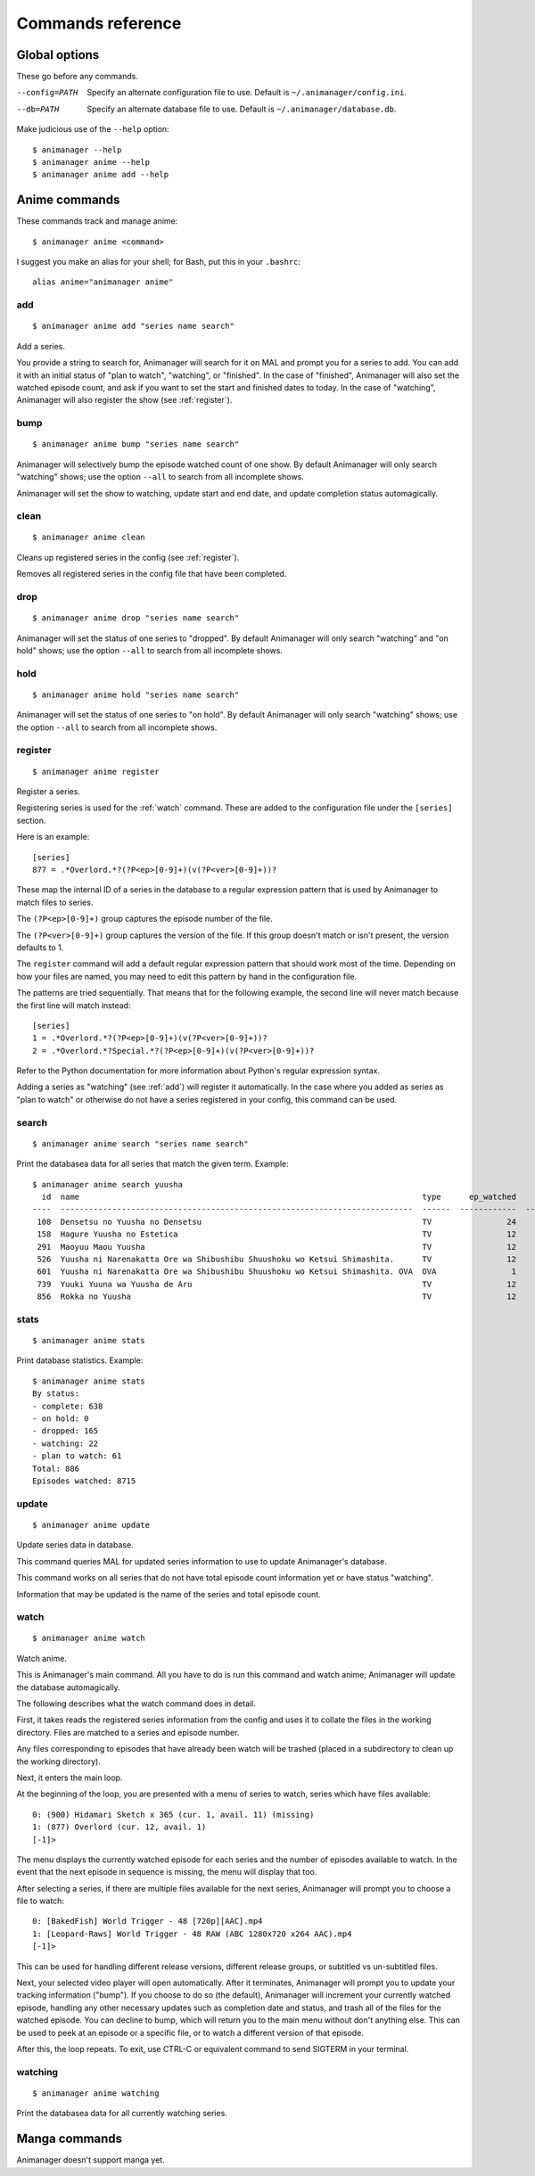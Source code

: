 Commands reference
==================

Global options
--------------

These go before any commands.

--config=PATH   Specify an alternate configuration file to use.
                Default is ``~/.animanager/config.ini``.
--db=PATH       Specify an alternate database file to use.
                Default is ``~/.animanager/database.db``.

Make judicious use of the ``--help`` option::

  $ animanager --help
  $ animanager anime --help
  $ animanager anime add --help

Anime commands
--------------

These commands track and manage anime::

  $ animanager anime <command>

I suggest you make an alias for your shell; for Bash, put this in your
``.bashrc``::

  alias anime="animanager anime"

.. _add:

add
^^^

::

   $ animanager anime add "series name search"

Add a series.

You provide a string to search for, Animanager will search for it on MAL and
prompt you for a series to add.  You can add it with an initial status of "plan
to watch", "watching", or "finished".  In the case of "finished", Animanager
will also set the watched episode count, and ask if you want to set the start
and finished dates to today.  In the case of "watching", Animanager will also
register the show (see :ref:`register`).

bump
^^^^

::

   $ animanager anime bump "series name search"

Animanager will selectively bump the episode watched count of one show.  By
default Animanager will only search "watching" shows; use the option ``--all``
to search from all incomplete shows.

Animanager will set the show to watching, update start and end date, and update
completion status automagically.

clean
^^^^^

::

   $ animanager anime clean

Cleans up registered series in the config (see :ref:`register`).

Removes all registered series in the config file that have been completed.

drop
^^^^

::

   $ animanager anime drop "series name search"

Animanager will set the status of one series to "dropped".  By default
Animanager will only search "watching" and "on hold" shows; use the option
``--all`` to search from all incomplete shows.

hold
^^^^

::

   $ animanager anime hold "series name search"

Animanager will set the status of one series to "on hold".  By
default Animanager will only search "watching" shows; use the option ``--all``
to search from all incomplete shows.

.. _register:

register
^^^^^^^^

::

   $ animanager anime register

Register a series.

Registering series is used for the :ref:`watch` command.  These are added to the
configuration file under the ``[series]`` section.

Here is an example::

  [series]
  877 = .*Overlord.*?(?P<ep>[0-9]+)(v(?P<ver>[0-9]+))?

These map the internal ID of a series in the database to a regular expression
pattern that is used by Animanager to match files to series.

The ``(?P<ep>[0-9]+)`` group captures the episode number of the file.

The ``(?P<ver>[0-9]+)`` group captures the version of the file.  If this group
doesn't match or isn't present, the version defaults to 1.

The ``register`` command will add a default regular expression pattern that
should work most of the time.  Depending on how your files are named, you may
need to edit this pattern by hand in the configuration file.

The patterns are tried sequentially.  That means that for the following example,
the second line will never match because the first line will match instead::

  [series]
  1 = .*Overlord.*?(?P<ep>[0-9]+)(v(?P<ver>[0-9]+))?
  2 = .*Overlord.*?Special.*?(?P<ep>[0-9]+)(v(?P<ver>[0-9]+))?

Refer to the Python documentation for more information about Python's regular
expression syntax.

Adding a series as "watching" (see :ref:`add`) will register it automatically.
In the case where you added as series as "plan to watch" or otherwise do not
have a series registered in your config, this command can be used.

search
^^^^^^

::

   $ animanager anime search "series name search"

Print the databasea data for all series that match the given term.  Example::

  $ animanager anime search yuusha
    id  name                                                                         type      ep_watched    ep_total  status    date_started    date_finished      animedb_id
  ----  ---------------------------------------------------------------------------  ------  ------------  ----------  --------  --------------  ---------------  ------------
   108  Densetsu no Yuusha no Densetsu                                               TV                24          24  complete                                           8086
   158  Hagure Yuusha no Estetica                                                    TV                12          12  complete                                          13161
   291  Maoyuu Maou Yuusha                                                           TV                12          12  complete                  2013-03-30              14833
   526  Yuusha ni Narenakatta Ore wa Shibushibu Shuushoku wo Ketsui Shimashita.      TV                12          12  complete  2013-10-08      2013-12-22              18677
   601  Yuusha ni Narenakatta Ore wa Shibushibu Shuushoku wo Ketsui Shimashita. OVA  OVA                1           1  complete  2014-03-14      2014-03-14              20545
   739  Yuuki Yuuna wa Yuusha de Aru                                                 TV                12          12  complete  2014-10-17      2014-12-26              25519
   856  Rokka no Yuusha                                                              TV                12          12  complete  2015-07-20      2015-09-20              28497

stats
^^^^^

::

   $ animanager anime stats

Print database statistics.  Example::

  $ animanager anime stats
  By status:
  - complete: 638
  - on hold: 0
  - dropped: 165
  - watching: 22
  - plan to watch: 61
  Total: 886
  Episodes watched: 8715

update
^^^^^^

::

   $ animanager anime update

Update series data in database.

This command queries MAL for updated series information to use to update
Animanager's database.

This command works on all series that do not have total episode count
information yet or have status "watching".

Information that may be updated is the name of the series and total episode
count.

.. _watch:

watch
^^^^^

::

   $ animanager anime watch

Watch anime.

This is Animanager's main command.  All you have to do is run this command and
watch anime; Animanager will update the database automagically.

The following describes what the watch command does in detail.

First, it takes reads the registered series information from the config and uses
it to collate the files in the working directory.  Files are matched to a series
and episode number.

Any files corresponding to episodes that have already been watch will be trashed
(placed in a subdirectory to clean up the working directory).

Next, it enters the main loop.

At the beginning of the loop, you are presented with a menu of series to watch,
series which have files available::

  0: (900) Hidamari Sketch x 365 (cur. 1, avail. 11) (missing)
  1: (877) Overlord (cur. 12, avail. 1)
  [-1]> 

The menu displays the currently watched episode for each series and the number
of episodes available to watch.  In the event that the next episode in sequence
is missing, the menu will display that too.

After selecting a series, if there are multiple files available for the next
series, Animanager will prompt you to choose a file to watch::

   0: [BakedFish] World Trigger - 48 [720p][AAC].mp4
   1: [Leopard-Raws] World Trigger - 48 RAW (ABC 1280x720 x264 AAC).mp4
   [-1]>

This can be used for handling different release versions, different release
groups, or subtitled vs un-subtitled files.

Next, your selected video player will open automatically.  After it terminates,
Animanager will prompt you to update your tracking information ("bump").  If you
choose to do so (the default), Animanager will increment your currently watched
episode, handling any other necessary updates such as completion date and
status, and trash all of the files for the watched episode.  You can decline to
bump, which will return you to the main menu without don't anything else.  This
can be used to peek at an episode or a specific file, or to watch a different
version of that episode.

After this, the loop repeats.  To exit, use CTRL-C or equivalent command to send
SIGTERM in your terminal.

watching
^^^^^^^^

::

   $ animanager anime watching

Print the databasea data for all currently watching series.

Manga commands
--------------

Animanager doesn't support manga yet.
